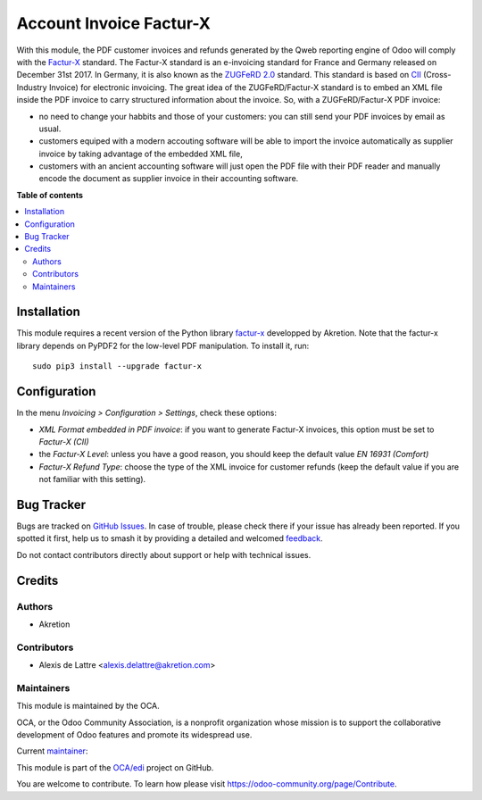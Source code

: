 ========================
Account Invoice Factur-X
========================

.. 
   !!!!!!!!!!!!!!!!!!!!!!!!!!!!!!!!!!!!!!!!!!!!!!!!!!!!
   !! This file is generated by oca-gen-addon-readme !!
   !! changes will be overwritten.                   !!
   !!!!!!!!!!!!!!!!!!!!!!!!!!!!!!!!!!!!!!!!!!!!!!!!!!!!
   !! source digest: sha256:aaec5af2acb0aa3df5c8683d2c116258fb47862a1c11cdd5974c6a3e08bb6925
   !!!!!!!!!!!!!!!!!!!!!!!!!!!!!!!!!!!!!!!!!!!!!!!!!!!!

.. |badge1| image:: https://img.shields.io/badge/maturity-Beta-yellow.png
    :target: https://odoo-community.org/page/development-status
    :alt: Beta
.. |badge2| image:: https://img.shields.io/badge/licence-AGPL--3-blue.png
    :target: http://www.gnu.org/licenses/agpl-3.0-standalone.html
    :alt: License: AGPL-3
.. |badge3| image:: https://img.shields.io/badge/github-OCA%2Fedi-lightgray.png?logo=github
    :target: https://github.com/OCA/edi/tree/17.0/account_invoice_facturx
    :alt: OCA/edi
.. |badge4| image:: https://img.shields.io/badge/weblate-Translate%20me-F47D42.png
    :target: https://translation.odoo-community.org/projects/edi-17-0/edi-17-0-account_invoice_facturx
    :alt: Translate me on Weblate
.. |badge5| image:: https://img.shields.io/badge/runboat-Try%20me-875A7B.png
    :target: https://runboat.odoo-community.org/builds?repo=OCA/edi&target_branch=17.0
    :alt: Try me on Runboat

|badge1| |badge2| |badge3| |badge4| |badge5|

With this module, the PDF customer invoices and refunds generated by the
Qweb reporting engine of Odoo will comply with the
`Factur-X <http://fnfe-mpe.org/factur-x/>`__ standard. The Factur-X
standard is an e-invoicing standard for France and Germany released on
December 31st 2017. In Germany, it is also known as the `ZUGFeRD
2.0 <http://www.ferd-net.de/aktuelles/meldungen/verabschiedung-zugferd-2.0_profil-en16931.html/>`__
standard. This standard is based on
`CII <http://tfig.unece.org/contents/cross-industry-invoice-cii.htm>`__
(Cross-Industry Invoice) for electronic invoicing. The great idea of the
ZUGFeRD/Factur-X standard is to embed an XML file inside the PDF invoice
to carry structured information about the invoice. So, with a
ZUGFeRD/Factur-X PDF invoice:

-  no need to change your habbits and those of your customers: you can
   still send your PDF invoices by email as usual.
-  customers equiped with a modern accouting software will be able to
   import the invoice automatically as supplier invoice by taking
   advantage of the embedded XML file,
-  customers with an ancient accounting software will just open the PDF
   file with their PDF reader and manually encode the document as
   supplier invoice in their accounting software.

**Table of contents**

.. contents::
   :local:

Installation
============

This module requires a recent version of the Python library
`factur-x <https://github.com/akretion/factur-x>`__ developped by
Akretion. Note that the factur-x library depends on PyPDF2 for the
low-level PDF manipulation. To install it, run:

::

   sudo pip3 install --upgrade factur-x

Configuration
=============

In the menu *Invoicing > Configuration > Settings*, check these options:

-  *XML Format embedded in PDF invoice*: if you want to generate
   Factur-X invoices, this option must be set to *Factur-X (CII)*
-  the *Factur-X Level*: unless you have a good reason, you should keep
   the default value *EN 16931 (Comfort)*
-  *Factur-X Refund Type*: choose the type of the XML invoice for
   customer refunds (keep the default value if you are not familiar with
   this setting).

Bug Tracker
===========

Bugs are tracked on `GitHub Issues <https://github.com/OCA/edi/issues>`_.
In case of trouble, please check there if your issue has already been reported.
If you spotted it first, help us to smash it by providing a detailed and welcomed
`feedback <https://github.com/OCA/edi/issues/new?body=module:%20account_invoice_facturx%0Aversion:%2017.0%0A%0A**Steps%20to%20reproduce**%0A-%20...%0A%0A**Current%20behavior**%0A%0A**Expected%20behavior**>`_.

Do not contact contributors directly about support or help with technical issues.

Credits
=======

Authors
-------

* Akretion

Contributors
------------

-  Alexis de Lattre <alexis.delattre@akretion.com>

Maintainers
-----------

This module is maintained by the OCA.

.. image:: https://odoo-community.org/logo.png
   :alt: Odoo Community Association
   :target: https://odoo-community.org

OCA, or the Odoo Community Association, is a nonprofit organization whose
mission is to support the collaborative development of Odoo features and
promote its widespread use.

.. |maintainer-alexis-via| image:: https://github.com/alexis-via.png?size=40px
    :target: https://github.com/alexis-via
    :alt: alexis-via

Current `maintainer <https://odoo-community.org/page/maintainer-role>`__:

|maintainer-alexis-via| 

This module is part of the `OCA/edi <https://github.com/OCA/edi/tree/17.0/account_invoice_facturx>`_ project on GitHub.

You are welcome to contribute. To learn how please visit https://odoo-community.org/page/Contribute.
